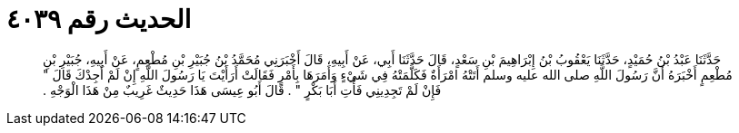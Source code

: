 
= الحديث رقم ٤٠٣٩

[quote.hadith]
حَدَّثَنَا عَبْدُ بْنُ حُمَيْدٍ، حَدَّثَنَا يَعْقُوبُ بْنُ إِبْرَاهِيمَ بْنِ سَعْدٍ، قَالَ حَدَّثَنَا أَبِي، عَنْ أَبِيهِ، قَالَ أَخْبَرَنِي مُحَمَّدُ بْنُ جُبَيْرِ بْنِ مُطْعِمٍ، عَنْ أَبِيهِ، جُبَيْرِ بْنِ مُطْعِمٍ أَخْبَرَهُ أَنَّ رَسُولَ اللَّهِ صلى الله عليه وسلم أَتَتْهُ امْرَأَةٌ فَكَلَّمَتْهُ فِي شَيْءٍ وَأَمَرَهَا بِأَمْرٍ فَقَالَتْ أَرَأَيْتَ يَا رَسُولَ اللَّهِ إِنْ لَمْ أَجِدْكَ قَالَ ‏"‏ فَإِنْ لَمْ تَجِدِينِي فَأْتِ أَبَا بَكْرٍ ‏"‏ ‏.‏ قَالَ أَبُو عِيسَى هَذَا حَدِيثٌ غَرِيبٌ مِنْ هَذَا الْوَجْهِ ‏.‏